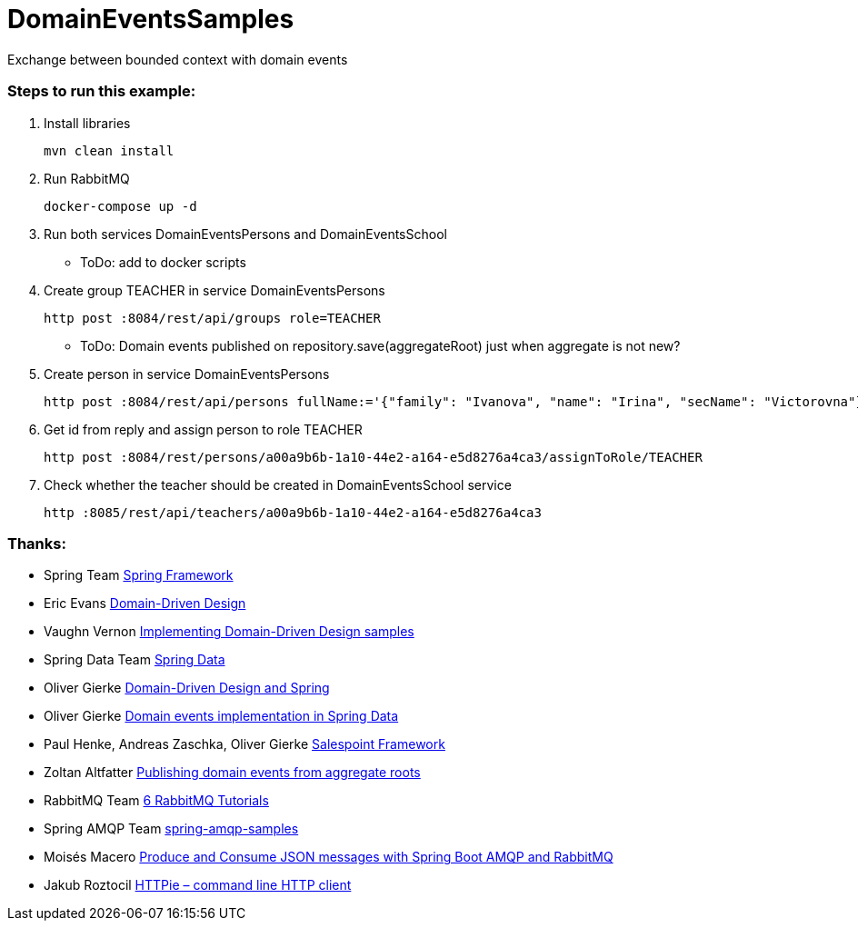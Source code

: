 # DomainEventsSamples

Exchange between bounded context with domain events


### Steps to run this example:

. Install libraries

  mvn clean install

. Run RabbitMQ

  docker-compose up -d
    
. Run both services DomainEventsPersons and DomainEventsSchool

- ToDo: add to docker scripts

. Create group TEACHER in service DomainEventsPersons

  http post :8084/rest/api/groups role=TEACHER

- ToDo: Domain events published on repository.save(aggregateRoot) just when aggregate is not new?

. Create person in service DomainEventsPersons

  http post :8084/rest/api/persons fullName:='{"family": "Ivanova", "name": "Irina", "secName": "Victorovna"}' user:='{"username": "IvanovaIV"}'

. Get id from reply and assign person to role TEACHER

  http post :8084/rest/persons/a00a9b6b-1a10-44e2-a164-e5d8276a4ca3/assignToRole/TEACHER

. Check whether the teacher should be created in DomainEventsSchool service

  http :8085/rest/api/teachers/a00a9b6b-1a10-44e2-a164-e5d8276a4ca3
    
### Thanks:
* Spring Team https://spring.io[Spring Framework]
* Eric Evans https://www.amazon.com/Domain-Driven-Design-Tackling-Complexity-Software/dp/0321125215[Domain-Driven Design]
* Vaughn Vernon https://github.com/VaughnVernon/IDDD_Samples[Implementing Domain-Driven Design samples]
* Spring Data Team http://projects.spring.io/spring-data/[Spring Data]
* Oliver Gierke http://static.olivergierke.de/lectures/ddd-and-spring/#ddd.building-blocks.aggregates[Domain-Driven Design and Spring]
* Oliver Gierke https://spring.io/blog/2017/01/30/what-s-new-in-spring-data-release-ingalls[Domain events implementation in Spring Data]
* Paul Henke, Andreas Zaschka, Oliver Gierke http://st.inf.tu-dresden.de/SalesPoint[Salespoint Framework]
* Zoltan Altfatter http://http://zoltanaltfatter.com/2017/06/09/publishing-domain-events-from-aggregate-roots[Publishing domain events from aggregate roots]
* RabbitMQ Team https://www.rabbitmq.com/getstarted.html[6 RabbitMQ Tutorials]
* Spring AMQP Team https://github.com/spring-projects/spring-amqp-samples[spring-amqp-samples]
* Moisés Macero https://thepracticaldeveloper.com/2016/10/23/produce-and-consume-json-messages-with-spring-boot-amqp[Produce and Consume JSON messages with Spring Boot AMQP and RabbitMQ]
* Jakub Roztocil https://httpie.org[HTTPie – command line HTTP client]
